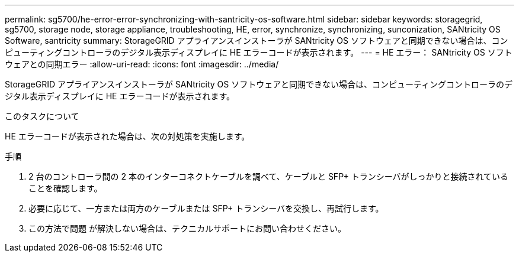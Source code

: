 ---
permalink: sg5700/he-error-error-synchronizing-with-santricity-os-software.html 
sidebar: sidebar 
keywords: storagegrid, sg5700, storage node, storage appliance, troubleshooting, HE, error, synchronize, synchronizing, sunconization, SANtricity OS Software, santricity 
summary: StorageGRID アプライアンスインストーラが SANtricity OS ソフトウェアと同期できない場合は、コンピューティングコントローラのデジタル表示ディスプレイに HE エラーコードが表示されます。 
---
= HE エラー： SANtricity OS ソフトウェアとの同期エラー
:allow-uri-read: 
:icons: font
:imagesdir: ../media/


[role="lead"]
StorageGRID アプライアンスインストーラが SANtricity OS ソフトウェアと同期できない場合は、コンピューティングコントローラのデジタル表示ディスプレイに HE エラーコードが表示されます。

.このタスクについて
HE エラーコードが表示された場合は、次の対処策を実施します。

.手順
. 2 台のコントローラ間の 2 本のインターコネクトケーブルを調べて、ケーブルと SFP+ トランシーバがしっかりと接続されていることを確認します。
. 必要に応じて、一方または両方のケーブルまたは SFP+ トランシーバを交換し、再試行します。
. この方法で問題 が解決しない場合は、テクニカルサポートにお問い合わせください。

